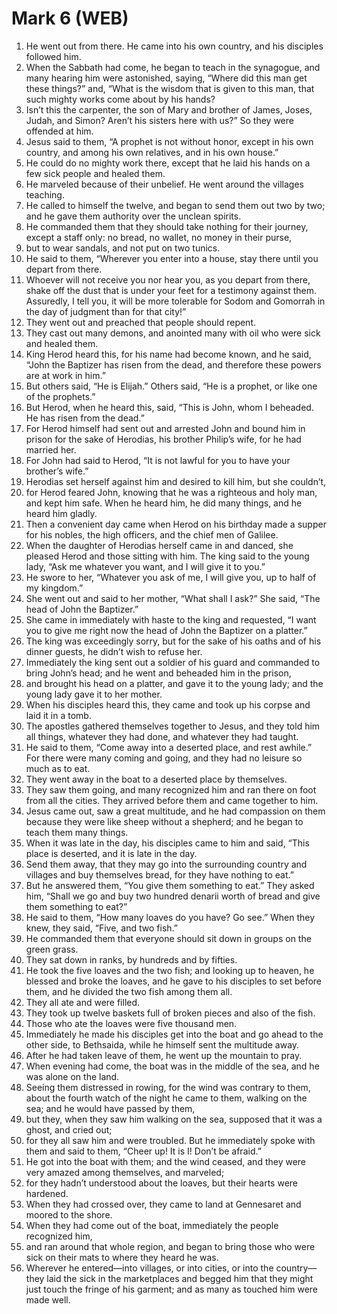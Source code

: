 * Mark 6 (WEB)
:PROPERTIES:
:ID: WEB/41-MRK06
:END:

1. He went out from there. He came into his own country, and his disciples followed him.
2. When the Sabbath had come, he began to teach in the synagogue, and many hearing him were astonished, saying, “Where did this man get these things?” and, “What is the wisdom that is given to this man, that such mighty works come about by his hands?
3. Isn’t this the carpenter, the son of Mary and brother of James, Joses, Judah, and Simon? Aren’t his sisters here with us?” So they were offended at him.
4. Jesus said to them, “A prophet is not without honor, except in his own country, and among his own relatives, and in his own house.”
5. He could do no mighty work there, except that he laid his hands on a few sick people and healed them.
6. He marveled because of their unbelief. He went around the villages teaching.
7. He called to himself the twelve, and began to send them out two by two; and he gave them authority over the unclean spirits.
8. He commanded them that they should take nothing for their journey, except a staff only: no bread, no wallet, no money in their purse,
9. but to wear sandals, and not put on two tunics.
10. He said to them, “Wherever you enter into a house, stay there until you depart from there.
11. Whoever will not receive you nor hear you, as you depart from there, shake off the dust that is under your feet for a testimony against them. Assuredly, I tell you, it will be more tolerable for Sodom and Gomorrah in the day of judgment than for that city!”
12. They went out and preached that people should repent.
13. They cast out many demons, and anointed many with oil who were sick and healed them.
14. King Herod heard this, for his name had become known, and he said, “John the Baptizer has risen from the dead, and therefore these powers are at work in him.”
15. But others said, “He is Elijah.” Others said, “He is a prophet, or like one of the prophets.”
16. But Herod, when he heard this, said, “This is John, whom I beheaded. He has risen from the dead.”
17. For Herod himself had sent out and arrested John and bound him in prison for the sake of Herodias, his brother Philip’s wife, for he had married her.
18. For John had said to Herod, “It is not lawful for you to have your brother’s wife.”
19. Herodias set herself against him and desired to kill him, but she couldn’t,
20. for Herod feared John, knowing that he was a righteous and holy man, and kept him safe. When he heard him, he did many things, and he heard him gladly.
21. Then a convenient day came when Herod on his birthday made a supper for his nobles, the high officers, and the chief men of Galilee.
22. When the daughter of Herodias herself came in and danced, she pleased Herod and those sitting with him. The king said to the young lady, “Ask me whatever you want, and I will give it to you.”
23. He swore to her, “Whatever you ask of me, I will give you, up to half of my kingdom.”
24. She went out and said to her mother, “What shall I ask?” She said, “The head of John the Baptizer.”
25. She came in immediately with haste to the king and requested, “I want you to give me right now the head of John the Baptizer on a platter.”
26. The king was exceedingly sorry, but for the sake of his oaths and of his dinner guests, he didn’t wish to refuse her.
27. Immediately the king sent out a soldier of his guard and commanded to bring John’s head; and he went and beheaded him in the prison,
28. and brought his head on a platter, and gave it to the young lady; and the young lady gave it to her mother.
29. When his disciples heard this, they came and took up his corpse and laid it in a tomb.
30. The apostles gathered themselves together to Jesus, and they told him all things, whatever they had done, and whatever they had taught.
31. He said to them, “Come away into a deserted place, and rest awhile.” For there were many coming and going, and they had no leisure so much as to eat.
32. They went away in the boat to a deserted place by themselves.
33. They saw them going, and many recognized him and ran there on foot from all the cities. They arrived before them and came together to him.
34. Jesus came out, saw a great multitude, and he had compassion on them because they were like sheep without a shepherd; and he began to teach them many things.
35. When it was late in the day, his disciples came to him and said, “This place is deserted, and it is late in the day.
36. Send them away, that they may go into the surrounding country and villages and buy themselves bread, for they have nothing to eat.”
37. But he answered them, “You give them something to eat.” They asked him, “Shall we go and buy two hundred denarii worth of bread and give them something to eat?”
38. He said to them, “How many loaves do you have? Go see.” When they knew, they said, “Five, and two fish.”
39. He commanded them that everyone should sit down in groups on the green grass.
40. They sat down in ranks, by hundreds and by fifties.
41. He took the five loaves and the two fish; and looking up to heaven, he blessed and broke the loaves, and he gave to his disciples to set before them, and he divided the two fish among them all.
42. They all ate and were filled.
43. They took up twelve baskets full of broken pieces and also of the fish.
44. Those who ate the loaves were five thousand men.
45. Immediately he made his disciples get into the boat and go ahead to the other side, to Bethsaida, while he himself sent the multitude away.
46. After he had taken leave of them, he went up the mountain to pray.
47. When evening had come, the boat was in the middle of the sea, and he was alone on the land.
48. Seeing them distressed in rowing, for the wind was contrary to them, about the fourth watch of the night he came to them, walking on the sea; and he would have passed by them,
49. but they, when they saw him walking on the sea, supposed that it was a ghost, and cried out;
50. for they all saw him and were troubled. But he immediately spoke with them and said to them, “Cheer up! It is I! Don’t be afraid.”
51. He got into the boat with them; and the wind ceased, and they were very amazed among themselves, and marveled;
52. for they hadn’t understood about the loaves, but their hearts were hardened.
53. When they had crossed over, they came to land at Gennesaret and moored to the shore.
54. When they had come out of the boat, immediately the people recognized him,
55. and ran around that whole region, and began to bring those who were sick on their mats to where they heard he was.
56. Wherever he entered—into villages, or into cities, or into the country—they laid the sick in the marketplaces and begged him that they might just touch the fringe of his garment; and as many as touched him were made well.
